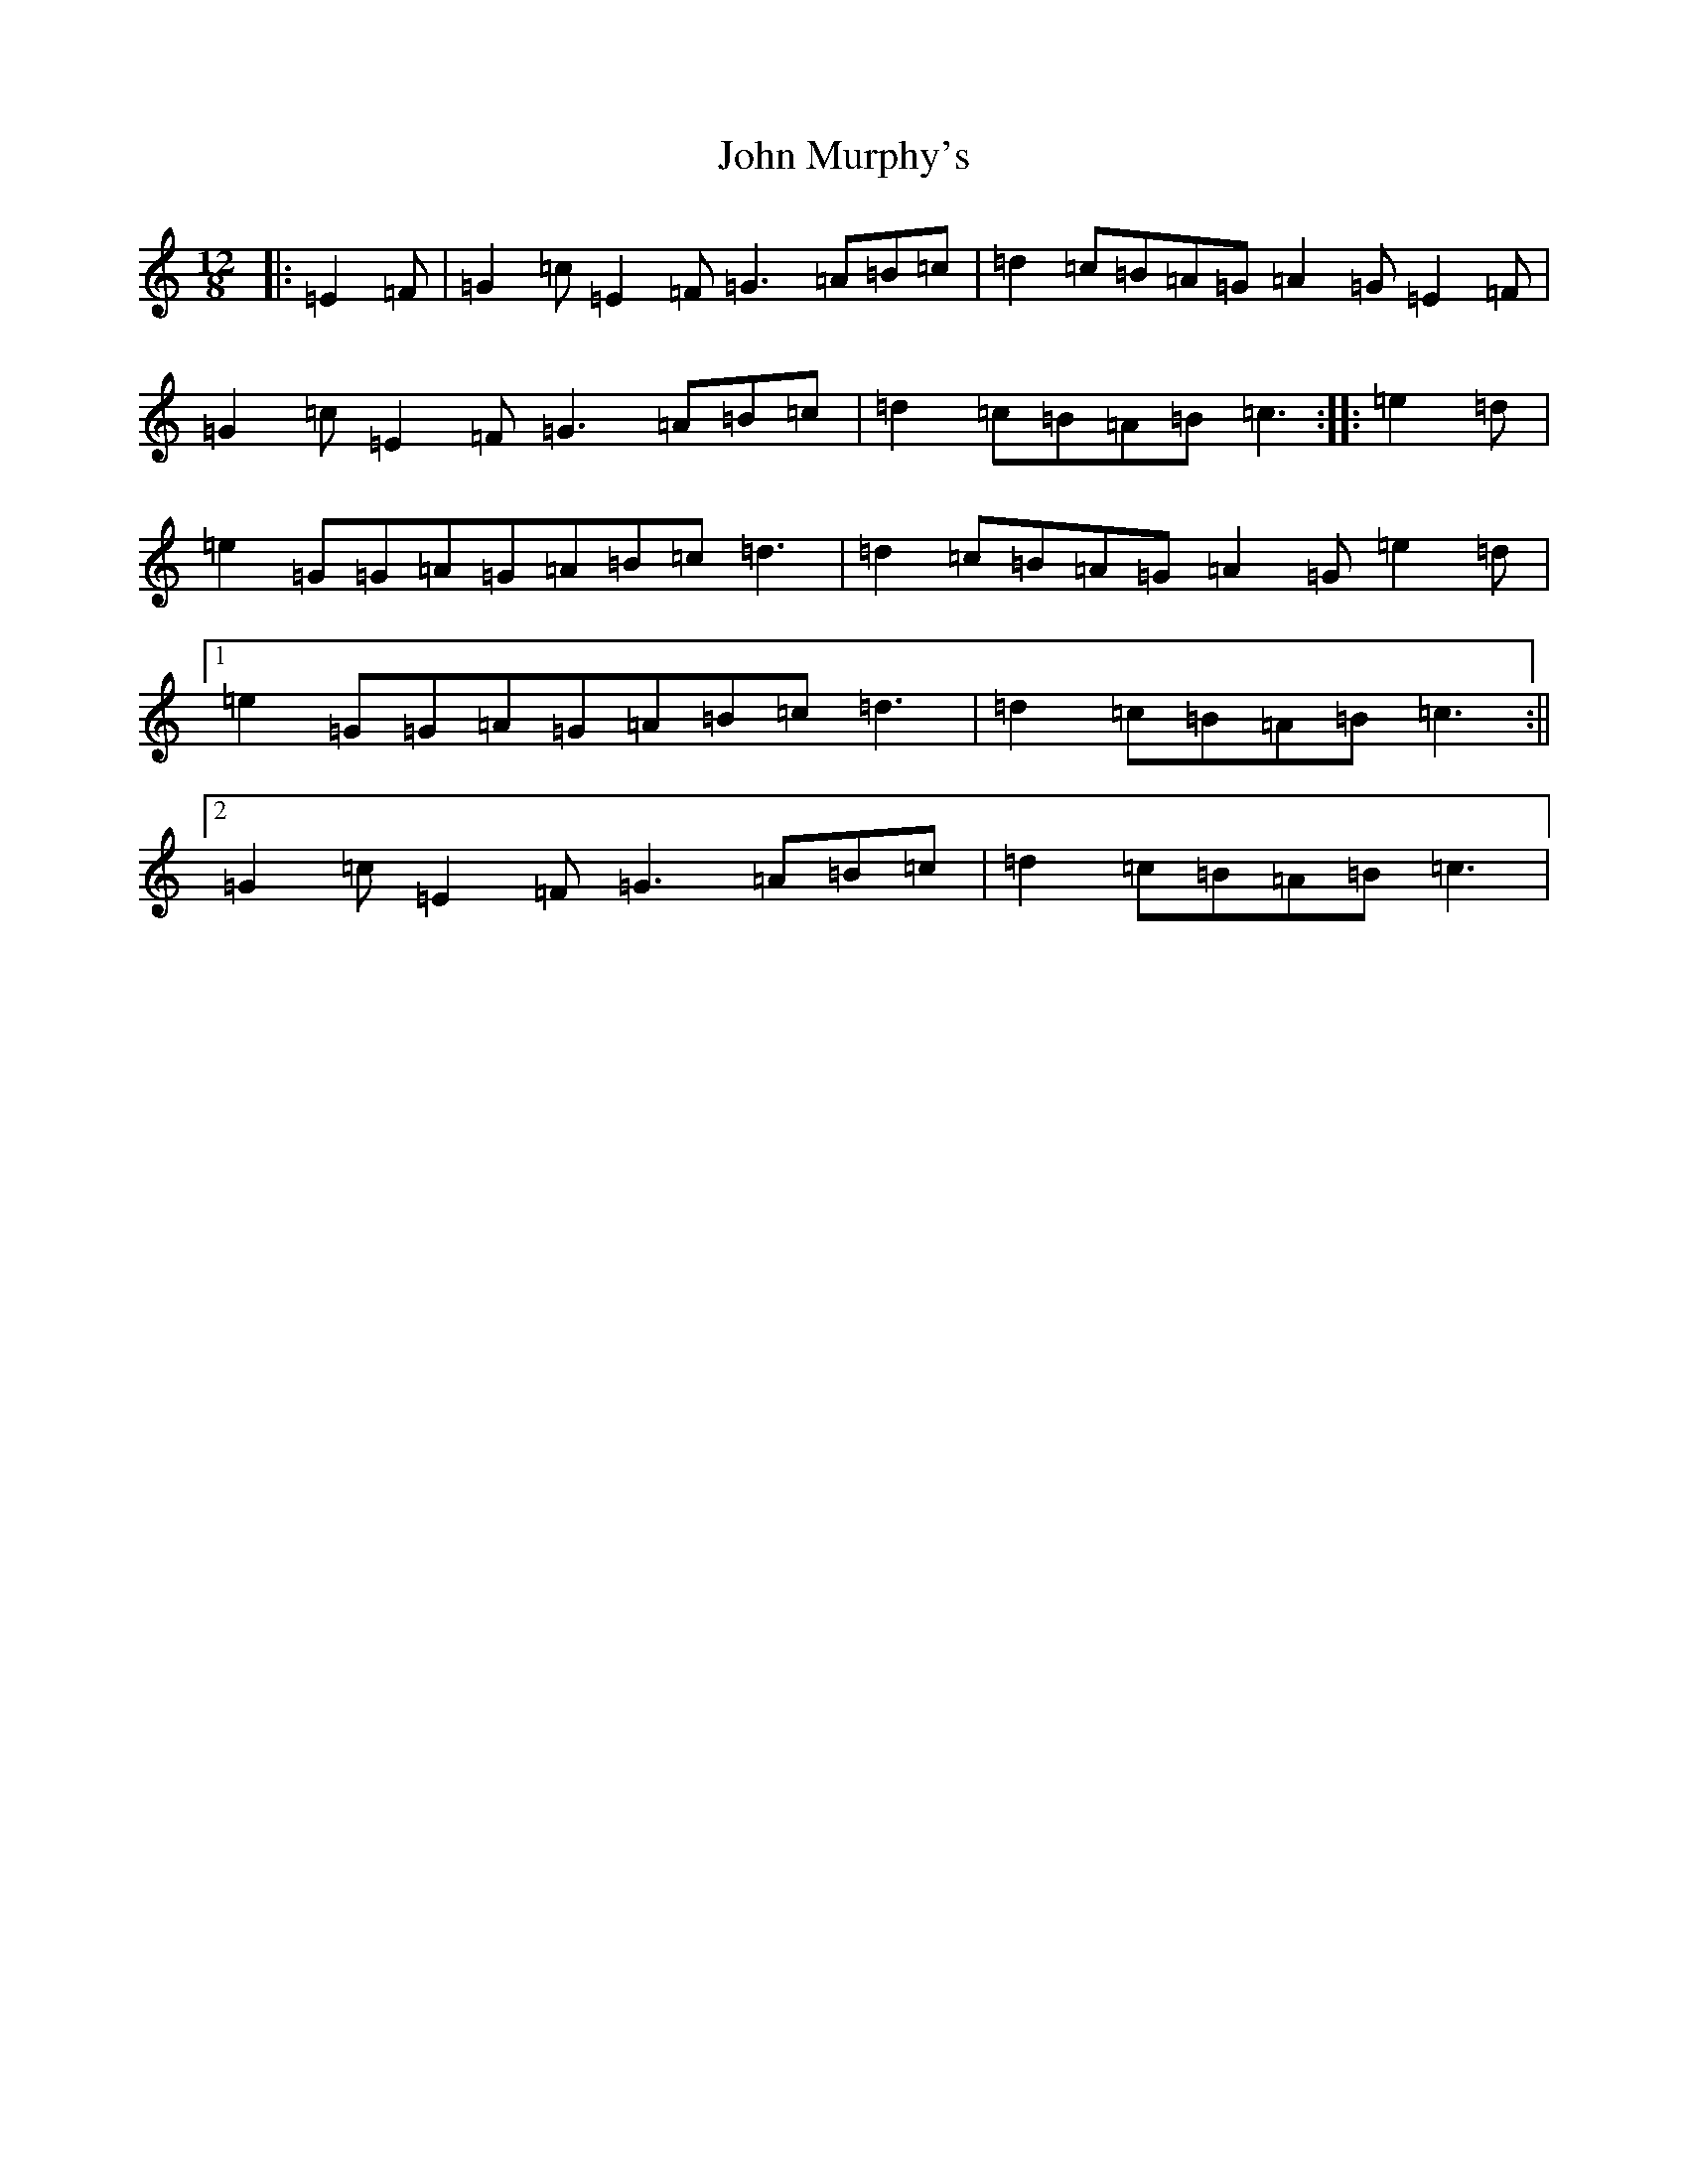 X: 10814
T: John Murphy's
S: https://thesession.org/tunes/7997#setting19231
Z: D Major
R: slide
M: 12/8
L: 1/8
K: C Major
|:=E2=F|=G2=c=E2=F=G3=A=B=c|=d2=c=B=A=G=A2=G=E2=F|=G2=c=E2=F=G3=A=B=c|=d2=c=B=A=B=c3:||:=e2=d|=e2=G=G=A=G=A=B=c=d3|=d2=c=B=A=G=A2=G=e2=d|1=e2=G=G=A=G=A=B=c=d3|=d2=c=B=A=B=c3:||2=G2=c=E2=F=G3=A=B=c|=d2=c=B=A=B=c3|